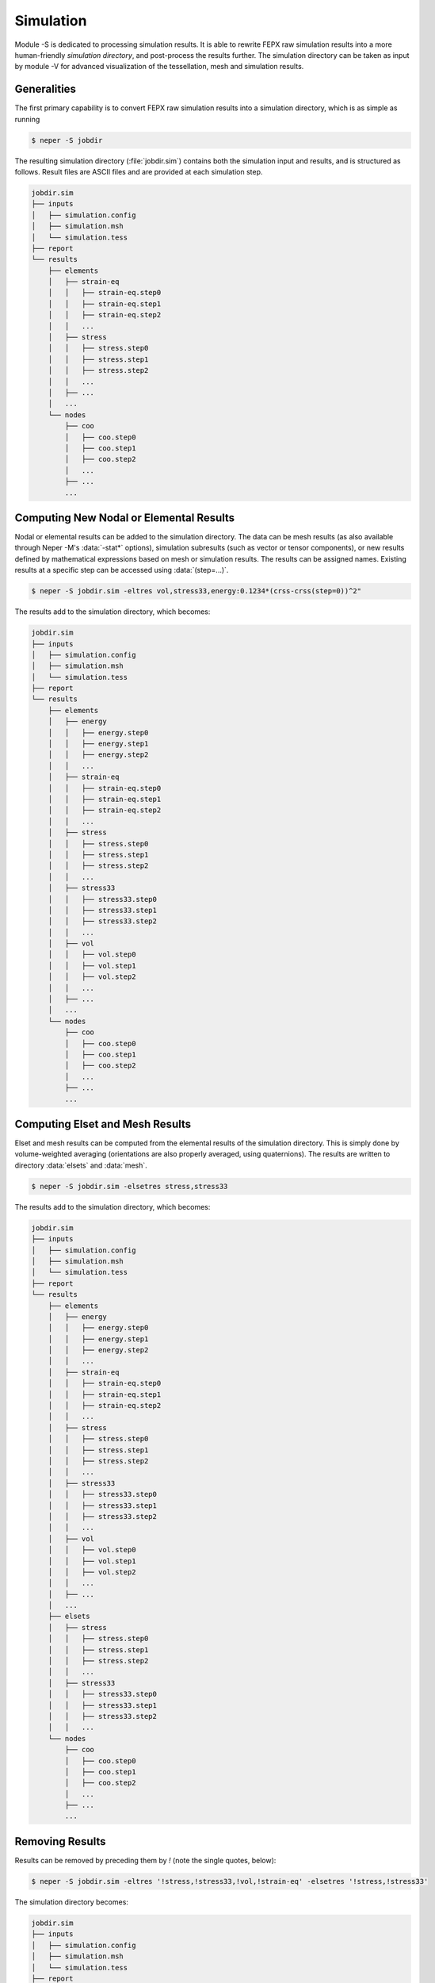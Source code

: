 .. _simulation:

Simulation
==========

Module -S is dedicated to processing simulation results.  It is able to rewrite FEPX raw simulation results into a more human-friendly *simulation directory*, and post-process the results further.  The simulation directory can be taken as input by module -V for advanced visualization of the tessellation, mesh and simulation results.

Generalities
------------

The first primary capability is to convert FEPX raw simulation results into a simulation directory, which is as simple as running

.. code-block:: console

  $ neper -S jobdir

The resulting simulation directory (:file:`jobdir.sim`) contains both the simulation input and results, and is structured as follows.  Result files are ASCII files and are provided at each simulation step.

.. code-block:: console

  jobdir.sim
  ├── inputs
  │   ├── simulation.config
  │   ├── simulation.msh
  │   └── simulation.tess
  ├── report
  └── results
      ├── elements
      │   ├── strain-eq
      │   │   ├── strain-eq.step0
      │   │   ├── strain-eq.step1
      │   │   ├── strain-eq.step2
      │   │   ...
      │   ├── stress
      │   │   ├── stress.step0
      │   │   ├── stress.step1
      │   │   ├── stress.step2
      │   │   ...
      │   ├── ...
      │   ...
      └── nodes
          ├── coo
          │   ├── coo.step0
          │   ├── coo.step1
          │   ├── coo.step2
          │   ...
          ├── ...
          ...

Computing New Nodal or Elemental Results
----------------------------------------

Nodal or elemental results can be added to the simulation directory.  The data can be mesh results (as also available through Neper -M's :data:`-stat*` options), simulation subresults (such as vector or tensor components), or new results defined by mathematical expressions based on mesh or simulation results. The results can be assigned names. Existing results at a specific step can be accessed using :data:`(step=...)`.

.. code-block:: console

  $ neper -S jobdir.sim -eltres vol,stress33,energy:0.1234*(crss-crss(step=0))^2"

The results add to the simulation directory, which becomes:

.. code-block:: console

  jobdir.sim
  ├── inputs
  │   ├── simulation.config
  │   ├── simulation.msh
  │   └── simulation.tess
  ├── report
  └── results
      ├── elements
      │   ├── energy
      │   │   ├── energy.step0
      │   │   ├── energy.step1
      │   │   ├── energy.step2
      │   │   ...
      │   ├── strain-eq
      │   │   ├── strain-eq.step0
      │   │   ├── strain-eq.step1
      │   │   ├── strain-eq.step2
      │   │   ...
      │   ├── stress
      │   │   ├── stress.step0
      │   │   ├── stress.step1
      │   │   ├── stress.step2
      │   │   ...
      │   ├── stress33
      │   │   ├── stress33.step0
      │   │   ├── stress33.step1
      │   │   ├── stress33.step2
      │   │   ...
      │   ├── vol
      │   │   ├── vol.step0
      │   │   ├── vol.step1
      │   │   ├── vol.step2
      │   │   ...
      │   ├── ...
      │   ...
      └── nodes
          ├── coo
          │   ├── coo.step0
          │   ├── coo.step1
          │   ├── coo.step2
          │   ...
          ├── ...
          ...

Computing Elset and Mesh Results
--------------------------------

Elset and mesh results can be computed from the elemental results of the simulation directory.  This is simply done by volume-weighted averaging (orientations are also properly averaged, using quaternions). The results are written to directory :data:`elsets` and :data:`mesh`.

.. code-block:: console

  $ neper -S jobdir.sim -elsetres stress,stress33

The results add to the simulation directory, which becomes:

.. code-block:: console

  jobdir.sim
  ├── inputs
  │   ├── simulation.config
  │   ├── simulation.msh
  │   └── simulation.tess
  ├── report
  └── results
      ├── elements
      │   ├── energy
      │   │   ├── energy.step0
      │   │   ├── energy.step1
      │   │   ├── energy.step2
      │   │   ...
      │   ├── strain-eq
      │   │   ├── strain-eq.step0
      │   │   ├── strain-eq.step1
      │   │   ├── strain-eq.step2
      │   │   ...
      │   ├── stress
      │   │   ├── stress.step0
      │   │   ├── stress.step1
      │   │   ├── stress.step2
      │   │   ...
      │   ├── stress33
      │   │   ├── stress33.step0
      │   │   ├── stress33.step1
      │   │   ├── stress33.step2
      │   │   ...
      │   ├── vol
      │   │   ├── vol.step0
      │   │   ├── vol.step1
      │   │   ├── vol.step2
      │   │   ...
      │   ├── ...
      │   ...
      ├── elsets
      │   ├── stress
      │   │   ├── stress.step0
      │   │   ├── stress.step1
      │   │   ├── stress.step2
      │   │   ...
      │   ├── stress33
      │   │   ├── stress33.step0
      │   │   ├── stress33.step1
      │   │   ├── stress33.step2
      │   │   ...
      └── nodes
          ├── coo
          │   ├── coo.step0
          │   ├── coo.step1
          │   ├── coo.step2
          │   ...
          ├── ...
          ...

Removing Results
----------------

Results can be removed by preceding them by `!` (note the single quotes, below):

.. code-block:: console

  $ neper -S jobdir.sim -eltres '!stress,!stress33,!vol,!strain-eq' -elsetres '!stress,!stress33'

The simulation directory becomes:

.. code-block:: console

  jobdir.sim
  ├── inputs
  │   ├── simulation.config
  │   ├── simulation.msh
  │   └── simulation.tess
  ├── report
  └── results
      ├── elements
      │   ├── energy
      │   │   ├── energy.step0
      │   │   ├── energy.step1
      │   │   ├── energy.step2
      │   │   ...
      │   ...
      └── nodes
          ├── coo
          │   ├── coo.step0
          │   ├── coo.step1
          │   ├── coo.step2
          │   ...
          ├── ...
          ...
